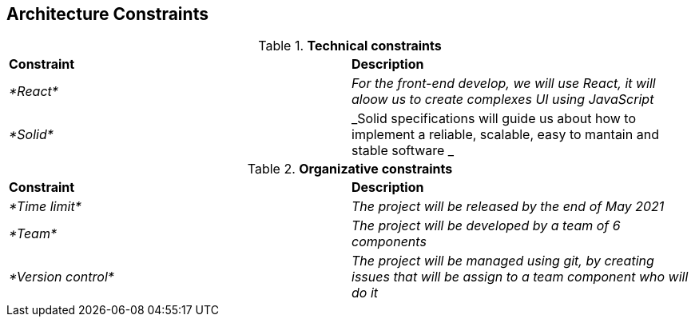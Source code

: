 [[section-architecture-constraints]]
== Architecture Constraints


[role="arc42help"]
****

.*Technical constraints*
|===
|*Constraint*|*Description*
| _*React*_ | _For the front-end develop, we will use React, it will aloow us to create complexes UI using JavaScript_ 
| _*Solid*_ | _Solid specifications will guide us about how to implement a reliable, scalable, easy to mantain and stable software _ 
|===

.*Organizative constraints*
|===
|*Constraint*|*Description*
| _*Time limit*_ | _The project will be released by the end of May 2021_
| _*Team*_ | _The project will be developed by a team of 6 components_
| _*Version control*_ | _The project will be managed using git, by creating issues that will be assign to a team component who will do it_
|===

****
 
